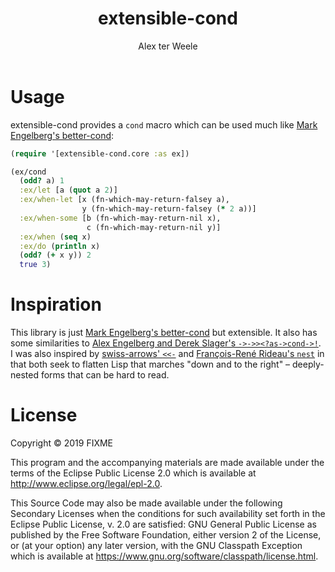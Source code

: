 #+TITLE: extensible-cond
#+AUTHOR: Alex ter Weele
* Usage
  extensible-cond provides a ~cond~ macro which can be used much like
  [[https://github.com/Engelberg/better-cond][Mark Engelberg's better-cond]]:
  #+begin_src clojure
    (require '[extensible-cond.core :as ex])

    (ex/cond
      (odd? a) 1
      :ex/let [a (quot a 2)]
      :ex/when-let [x (fn-which-may-return-falsey a),
                    y (fn-which-may-return-falsey (* 2 a))]
      :ex/when-some [b (fn-which-may-return-nil x),
                     c (fn-which-may-return-nil y)]
      :ex/when (seq x)
      :ex/do (println x)
      (odd? (+ x y)) 2
      true 3)
  #+end_src
* Inspiration
  This library is just [[https://github.com/Engelberg/better-cond][Mark Engelberg's better-cond]] but extensible. It
  also has some similarities to [[https://github.com/randomcorp/thread-first-thread-last-backwards-question-mark-as-arrow-cond-arrow-bang][Alex Engelberg and Derek Slager's
  ~->->><?as->cond->!~]]. I was also inspired by [[https://github.com/rplevy/swiss-arrows#the-back-arrow][swiss-arrows' ~<<-~]] and
  [[https://fare.livejournal.com/189741.html][François-René Rideau's ~nest~]] in that both seek to flatten Lisp that
  marches "down and to the right" – deeply-nested forms that can be
  hard to read.
* License

  Copyright © 2019 FIXME

  This program and the accompanying materials are made available under
  the terms of the Eclipse Public License 2.0 which is available at
  http://www.eclipse.org/legal/epl-2.0.

  This Source Code may also be made available under the following
  Secondary Licenses when the conditions for such availability set
  forth in the Eclipse Public License, v. 2.0 are satisfied: GNU
  General Public License as published by the Free Software Foundation,
  either version 2 of the License, or (at your option) any later
  version, with the GNU Classpath Exception which is available at
  https://www.gnu.org/software/classpath/license.html.
